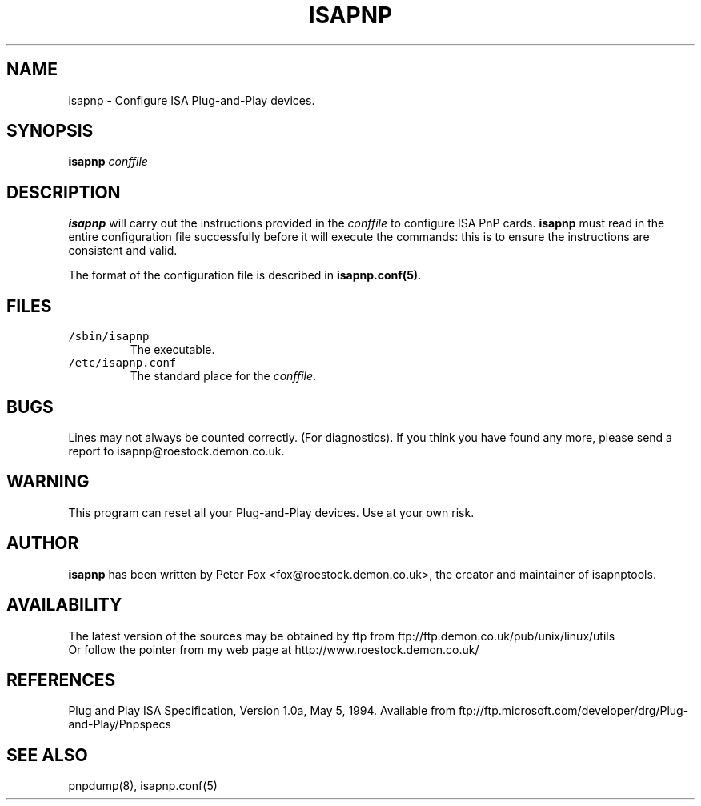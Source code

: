 .\" Copyright (c) 1996, 1997 Peter Fox <fox@roestock.demon.co.uk>
.\" This program is distributed according to the Gnu General Public License.
.\" See the file COPYING in the isapnptools source distribution.
.\"
.\" $Id: isapnp.8,v 0.1 1997/01/14 21:46:57 fox Exp $
.\"
.TH ISAPNP 8 "14 Jan 1997" "isapnptools"
.SH NAME
isapnp \- Configure ISA Plug-and-Play devices.
.SH SYNOPSIS
\fBisapnp\fP \fIconffile\fP 
.SH DESCRIPTION
\fBisapnp\fP will carry out the instructions provided
in the \fIconffile\fP to configure ISA PnP cards.
\fBisapnp\fP must read in the entire configuration file
successfully before it will execute the commands: this
is to ensure the instructions are consistent and valid.

The format of the configuration file is described
in \fBisapnp.conf(5)\fP.

.SH FILES
.TP
\fC/sbin/isapnp\fR
The executable.
.TP
\fC/etc/isapnp.conf\fR
The standard place for the \fIconffile\fP.
.SH BUGS
Lines may not always be counted correctly. (For diagnostics).
If you think you have found any more, please send a report to
isapnp@roestock.demon.co.uk.
.SH WARNING
This program can reset all your Plug-and-Play devices.
Use at your own risk.
.SH AUTHOR
\fBisapnp\fP has been written by Peter Fox <fox@roestock.demon.co.uk>,
the creator and maintainer of isapnptools.
.SH AVAILABILITY
The latest version of the sources may be obtained by ftp from
ftp://ftp.demon.co.uk/pub/unix/linux/utils
.br
Or follow the pointer from my web page at
http://www.roestock.demon.co.uk/
.SH REFERENCES
Plug and Play ISA Specification, Version 1.0a, May 5, 1994.
Available from ftp://ftp.microsoft.com/developer/drg/Plug-and-Play/Pnpspecs
.SH "SEE ALSO"
pnpdump(8), isapnp.conf(5)
